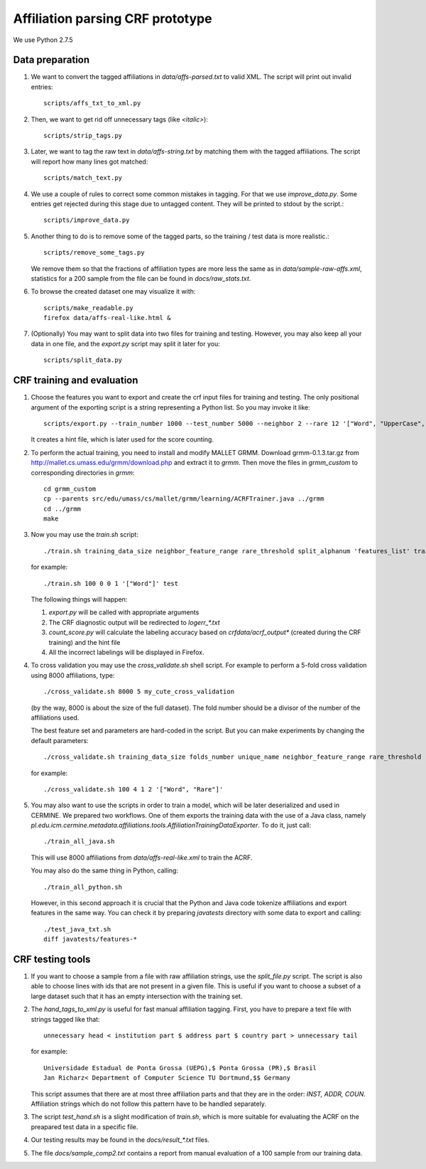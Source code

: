 Affiliation parsing CRF prototype
=================================

We use Python 2.7.5

Data preparation
----------------

#. We want to convert the tagged affiliations in `data/affs-parsed.txt` to valid XML.
   The script will print out invalid entries::

    scripts/affs_txt_to_xml.py

#. Then, we want to get rid off unnecessary tags (like `<italic>`)::

    scripts/strip_tags.py

#. Later, we want to tag the raw text in `data/affs-string.txt` by matching them
   with the tagged affiliations. The script will report how many lines got matched::

    scripts/match_text.py

#. We use a couple of rules to correct some common mistakes in tagging. For that
   we use `improve_data.py`. Some entries get rejected during this stage due to
   untagged content. They will be printed to stdout by the script.::

    scripts/improve_data.py

#. Another thing to do is to remove some of the tagged parts, so the
   training / test data is more realistic.::

    scripts/remove_some_tags.py

   We remove them so that the fractions of affiliation types are more less
   the same as in `data/sample-raw-affs.xml`, statistics for a 200 sample
   from the file can be found in `docs/raw_stats.txt`.

#. To browse the created dataset one may visualize it with::

    scripts/make_readable.py
    firefox data/affs-real-like.html &

#. (Optionally) You may want to split data into two files for training and
   testing. However, you may also keep all your data in one file, and
   the `export.py` script may split it later for you::

    scripts/split_data.py


CRF training and evaluation
---------------------------

#. Choose the features you want to export and create the crf input files for
   training and testing. The only positional argument of the exporting script
   is a string representing a Python list. So you may invoke it like::

    scripts/export.py --train_number 1000 --test_number 5000 --neighbor 2 --rare 12 '["Word", "UpperCase", "AllUpperCase", "Number", "Separator", "Rare", "Country"]'

   It creates a hint file, which is later used for the score counting.

#. To perform the actual training, you need to install and modify MALLET GRMM.
   Download grmm-0.1.3.tar.gz from http://mallet.cs.umass.edu/grmm/download.php
   and extract it to `grmm`. Then move the files in `grmm_custom` to corresponding
   directories in `grmm`::

    cd grmm_custom
    cp --parents src/edu/umass/cs/mallet/grmm/learning/ACRFTrainer.java ../grmm
    cd ../grmm
    make

#. Now you may use the `train.sh` script::

    ./train.sh training_data_size neighbor_feature_range rare_threshold split_alphanum 'features_list' training_name

   for example::

    ./train.sh 100 0 0 1 '["Word"]' test

   The following things will happen:

   #. `export.py` will be called with appropriate arguments
   #. The CRF diagnostic output will be redirected to `log\err_*.txt`
   #. `count_score.py` will calculate the labeling accuracy based on
      `crfdata/acrf_output*` (created during the CRF training) and the hint
      file
   #. All the incorrect labelings will be displayed in Firefox.

#. To cross validation you may use the `cross_validate.sh` shell
   script. For example to perform a 5-fold cross validation using 8000
   affiliations, type::

    ./cross_validate.sh 8000 5 my_cute_cross_validation

   (by the way, 8000 is about the size of the full dataset).
   The fold number should be a divisor of the number of the affiliations used.

   The best feature set and parameters are hard-coded in the script.
   But you can make experiments by changing the default parameters::

    ./cross_validate.sh training_data_size folds_number unique_name neighbor_feature_range rare_threshold 'features_list'

   for example::

    ./cross_validate.sh 100 4 1 2 '["Word", "Rare"]'

#. You may also want to use the scripts in order to train a model, which
   will be later deserialized and used in CERMINE. 
   We prepared two workflows. One of them exports the training data with
   the use of a Java class, namely 
   `pl.edu.icm.cermine.metadata.affiliations.tools.AffiliationTrainingDataExporter`.
   To do it, just call::
   
    ./train_all_java.sh

   This will use 8000 affiliations from `data/affs-real-like.xml` to train
   the ACRF.

   You may also do the same thing in Python, calling::
   
    ./train_all_python.sh

   However, in this second approach it is crucial that the Python and Java code
   tokenize affiliations and export features in the same way.
   You can check it by preparing `javatests` directory with some data to export
   and calling::

    ./test_java_txt.sh
    diff javatests/features-*


CRF testing tools
-----------------

#. If you want to choose a sample from a file with raw affiliation strings,
   use the `split_file.py` script. The script is also able to choose lines
   with ids that are not present in a given file. This is useful if you want
   to choose a subset of a large dataset such that it has an empty intersection
   with the training set.
   
#. The `hand_tags_to_xml.py` is useful for fast manual affiliation tagging.
   First, you have to prepare a text file with strings tagged like that::

    unnecessary head < institution part $ address part $ country part > unnecessary tail

   for example::
    
    Universidade Estadual de Ponta Grossa (UEPG),$ Ponta Grossa (PR),$ Brasil
    Jan Richarz< Department of Computer Science TU Dortmund,$$ Germany

   This script assumes that there are at most three affiliation parts and
   that they are in the order: `INST, ADDR, COUN`. Affiliation strings
   which do not follow this pattern have to be handled separately.

#. The script `test_hand.sh` is a slight modification of `train.sh`,
   which is more suitable for evaluating the ACRF on the preapared test data in
   a specific file.

#. Our testing results may be found in the `docs/result_*.txt` files.

#. The file `docs/sample_comp2.txt` contains a report from manual
   evaluation of a 100 sample from our training data.
